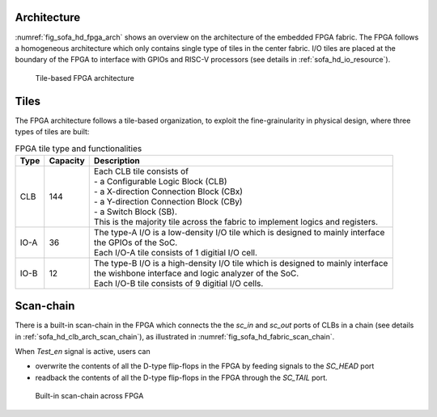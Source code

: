 .. _sofa_hd_fpga_arch:

Architecture
-------------

:numref:`fig_sofa_hd_fpga_arch` shows an overview on the architecture of the embedded FPGA fabric.
The FPGA follows a homogeneous architecture which only contains single type of tiles in the center fabric.
I/O tiles are placed at the boundary of the FPGA to interface with GPIOs and RISC-V processors (see details in :ref:`sofa_hd_io_resource`). 

.. _fig_sofa_hd_fpga_arch:

.. figure:: ./figures/sofa_hd_fpga_arch.svg
  :scale: 25%
  :alt: Tile-based FPGA architecture

  Tile-based FPGA architecture


.. _sofa_hd_fpga_arch_tiles:

Tiles
-----

The FPGA architecture follows a tile-based organization, to exploit the fine-grainularity in physical design, where three types of tiles are built:

.. table:: FPGA tile type and functionalities

  +------+----------+----------------------------------------------+
  | Type | Capacity | Description                                  |
  +======+==========+==============================================+
  | CLB  | 144      || Each CLB tile consists of                   | 
  |      |          || - a Configurable Logic Block (CLB)          |
  |      |          || - a X-direction Connection Block (CBx)      | 
  |      |          || - a Y-direction Connection Block (CBy)      |
  |      |          || - a Switch Block (SB).                      |
  |      |          |                                              |
  |      |          || This is the majority tile across the fabric |
  |      |          |  to implement logics and registers.          | 
  +------+----------+----------------------------------------------+
  | IO-A | 36       || The type-A I/O is a low-density I/O tile    |
  |      |          |  which is designed to mainly interface       |
  |      |          || the GPIOs of the SoC.                       |
  |      |          |                                              |
  |      |          || Each I/O-A tile consists of 1 digitial I/O  |
  |      |          |  cell.                                       |
  +------+----------+----------------------------------------------+
  | IO-B | 12       || The type-B I/O is a high-density I/O tile   |
  |      |          |  which is designed to mainly interface       |
  |      |          || the wishbone interface and logic analyzer   |
  |      |          |  of the SoC.                                 |
  |      |          |                                              |
  |      |          || Each I/O-B tile consists of 9 digitial I/O  |
  |      |          |  cells.                                      |
  +------+----------+----------------------------------------------+

.. _sofa_hd_fpga_arch_scan_chain:

Scan-chain
----------

There is a built-in scan-chain in the FPGA which connects the the `sc_in` and `sc_out` ports of CLBs in a chain (see details in :ref:`sofa_hd_clb_arch_scan_chain`), as illustrated in :numref:`fig_sofa_hd_fabric_scan_chain`.

When `Test_en` signal is active, users can 

- overwrite the contents of all the D-type flip-flops in the FPGA by feeding signals to the `SC_HEAD` port
- readback the contents of all the D-type flip-flops in the FPGA through the `SC_TAIL` port. 

.. _fig_sofa_hd_fabric_scan_chain:

.. figure:: ./figures/sofa_hd_fabric_scan_chain.svg
  :scale: 25%
  :alt: Built-in scan-chain across FPGA

  Built-in scan-chain across FPGA


